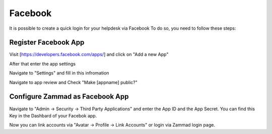 Facebook
========

It is possible to create a quick login for your helpdesk via Facebook To do so,
you need to follow these steps:


Register Facebook App
---------------------

Visit [https://developers.facebook.com/apps/] and click on "Add a new App"

.. image:: /images/settings/security/third-party/facebook/developers.facebook.com-start.png
   :alt: initial page


After that enter the app settings

.. image:: /images/settings/security/third-party/facebook/developers.facebook.com-create-app.png
   :alt: Create App

Navigate to "Settings" and fill in this infromation

.. image:: /images/settings/security/third-party/facebook/developers.facebook.com-app-settings2.png
   :alt: App Settings

Navigate to app review and Check "Make [appname] public?"

.. image:: /images/settings/security/third-party/facebook/developers.facebook.com-app-review.png
   :alt: App Review



Configure Zammad as Facebook App
--------------------------------

Navigate to "Admin -> Security -> Third Party Applications" and enter the App ID
and the App Secret. You can find this Key in the Dashbard of your Facebok app.

.. image:: /images/settings/security/third-party/facebook/enable-authentication-via-facebook-in-zammad.png
   :alt: Zammad Configuration


Now you can link accounts via "Avatar -> Profile -> Link Accounts" or login via
Zammad login page.
